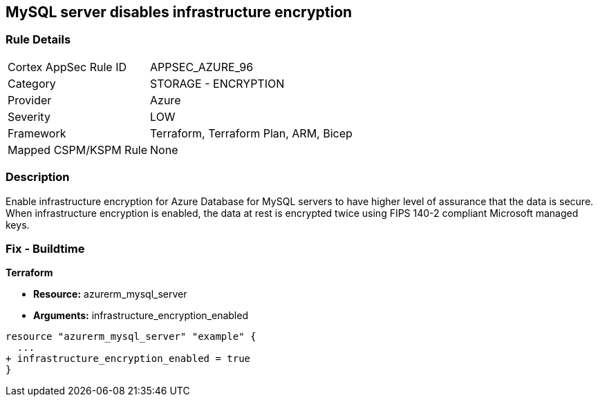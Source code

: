 == MySQL server disables infrastructure encryption
// MySQL server infrastructure encryption disabled


=== Rule Details

[cols="1,2"]
|===
|Cortex AppSec Rule ID |APPSEC_AZURE_96
|Category |STORAGE - ENCRYPTION
|Provider |Azure
|Severity |LOW
|Framework |Terraform, Terraform Plan, ARM, Bicep
|Mapped CSPM/KSPM Rule |None
|===


=== Description 


Enable infrastructure encryption for Azure Database for MySQL servers to have higher level of assurance that the data is secure.
When infrastructure encryption is enabled, the data at rest is encrypted twice using FIPS 140-2 compliant Microsoft managed keys.

=== Fix - Buildtime


*Terraform* 


* *Resource:* azurerm_mysql_server
* *Arguments:* infrastructure_encryption_enabled


[source,go]
----
resource "azurerm_mysql_server" "example" {
  ...
+ infrastructure_encryption_enabled = true
}
----

